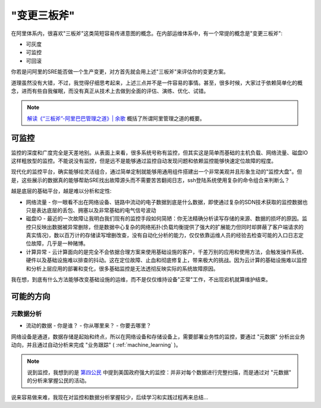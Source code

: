 .. _change_three_axes:

================
"变更三板斧"
================

在阿里体系内，很喜欢"三板斧"这类简短容易传递意图的概念。在内部运维体系中，有一个常提的概念是"变更三板斧":

- 可灰度
- 可监控
- 可回滚

你若是问阿里的SRE能否做一个生产变更，对方首先就会用上述"三板斧"来评估你的变更方案。

道理虽然没有大错，不过，我觉得仔细思考起来，上述三点并不是一件容易的事情。甚至，很多时候，大家过于依赖简单化的概念，进而有些自我催眠，而没有真正从技术上去做到全面的评估、演练、优化、试错。

.. note::

   `解读《“三板斧”-阿里巴巴管理之道》|  余歌 <https://www.jianshu.com/p/f823db255d74>`_ 概括了所谓阿里管理之道的概要。 

可监控
========

监控的深度和广度完全是天差地别。从表面上来看，很多系统号称有监控，但其实这是简单而基础的主机负载、网络流量、磁盘IO这样粗放型的监控。不能说没有监控，但是远不是能够通过监控自动发现问题和依赖监控能够快速定位故障的程度。

现代化的监控平台，确实能够绘灵活组合，通过简单定制就能够用通用组件搭建出一个非常美观并且形象生动的"监控大盘"。但是，这些展示的数据真的能够帮助SRE找出故障源头而不需要苦苦翻阅日志，ssh登陆系统使用复杂的命令组合来判断么？

越是底层的基础平台，越是难以分析和定性:

- 网络流量 - 你一眼看不出在网络设备、链路中流动的电子数据到底是什么数据，即使通过复杂的SDN技术获取的监控数据也只是表达底层的丢包、拥塞以及非常基础的电气信号波动
- 磁盘IO - 最近的一次故障让我明白我们现有的监控手段如何简陋：你无法精确分析读写存储的来源、数据的损坏的原因。监控只反映出数据被异常删除，但是数据中心复杂的网络拓扑(负载均衡提供了强大的扩展能力但同时却屏蔽了客户端请求的真实情况)，数以百万计的存储读写增删改查，没有自动化分析的能力，仅仅依靠运维人员的经验去检查可能的入口日志定位故障，几乎是一种赌博。
- 计算异常 - 云计算面向的是完全不会依据合理方案来使用基础设施的客户，千差万别的应用和使用方法，会触发操作系统、硬件以及基础设施难以排查的抖动。这在定位故障、止血和彻底修复上，带来极大的挑战。因为云计算的基础设施难以监控和分析上层应用的部署和变化，很多基础监控是无法透彻反映实际的系统故障原因。

我在想，到底有什么方法能够改变基础设施的运维，而不是仅仅维持设备"正常"工作，不出现宕机就算维护结束。

可能的方向
============

元数据分析
--------------

- 流动的数据
  - 你是谁？
  - 你从哪里来？
  - 你要去哪里？

网络设备是通道，数据存储是起始和终点，所以在网络设备和存储设备上，需要部署业务性的监控，要通过 "元数据" 分析出业务动向，并且通过自动分析来完成 "业务跟踪" ( :ref:`machine_learning` )。

.. note::

   说到监控，我想到的是 `第四公民 <https://movie.douban.com/subject/26059437/>`_ 中提到美国政府强大的监控：并非对每个数据进行完整扫描，而是通过对 "元数据" 的分析来掌握公民的活动。

说来容易做来难，我现在对监控和数据分析掌握较少，后续学习和实践过程再来总结...
